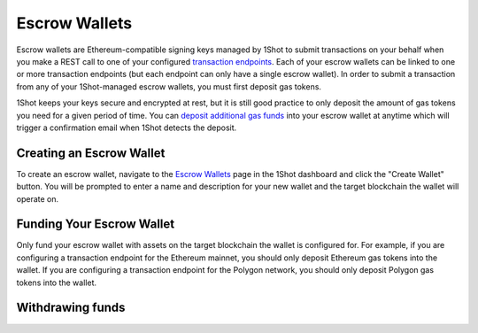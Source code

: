 Escrow Wallets
======================

.. image:: ./_static/escrow-wallet/escrow-flow-light.png
   :alt: Escrow Flow
   :align: center
   :class: only-light

.. image:: ./_static/escrow-wallet/escrow-flow-dark.png
   :alt: Escrow Flow
   :align: center
   :class: only-dark

.. raw:: html

   <br />

Escrow wallets are Ethereum-compatible signing keys managed by 1Shot to submit transactions on your behalf when you make a REST 
call to one of your configured `transaction endpoints <transactions.html>`_. Each of your escrow wallets can be linked to one or 
more transaction endpoints (but each endpoint can only have a single escrow wallet). In order to submit a transaction from any 
of your 1Shot-managed escrow wallets, you must first deposit gas tokens.

1Shot keeps your keys secure and encrypted at rest, but it is still good practice to only deposit the amount of gas tokens you 
need for a given period of time. You can `deposit additional gas funds <#funding-your-escrow-wallet>`_ into your escrow wallet 
at anytime which will trigger a confirmation email when 1Shot detects the deposit.

Creating an Escrow Wallet
--------------------------

.. image:: ./_static/escrow-wallet/escrow-wallets-getting-started.png
   :alt: Creating your first escrow wallet
   :align: center

.. raw:: html

   <br />
   
To create an escrow wallet, navigate to the `Escrow Wallets <https://app.1shotapi.com/escrow-wallets>`_ page in the 1Shot dashboard 
and click the "Create Wallet" button. You will be prompted to enter a name and description for your new wallet and the target blockchain 
the wallet will operate on.

.. _funding-your-escrow-wallet:

Funding Your Escrow Wallet
---------------------------

Only fund your escrow wallet with assets on the target blockchain the wallet is configured for. For example, if you are configuring a 
transaction endpoint for the Ethereum mainnet, you should only deposit Ethereum gas tokens into the wallet. If you are configuring 
a transaction endpoint for the Polygon network, you should only deposit Polygon gas tokens into the wallet.

Withdrawing funds
-----------------